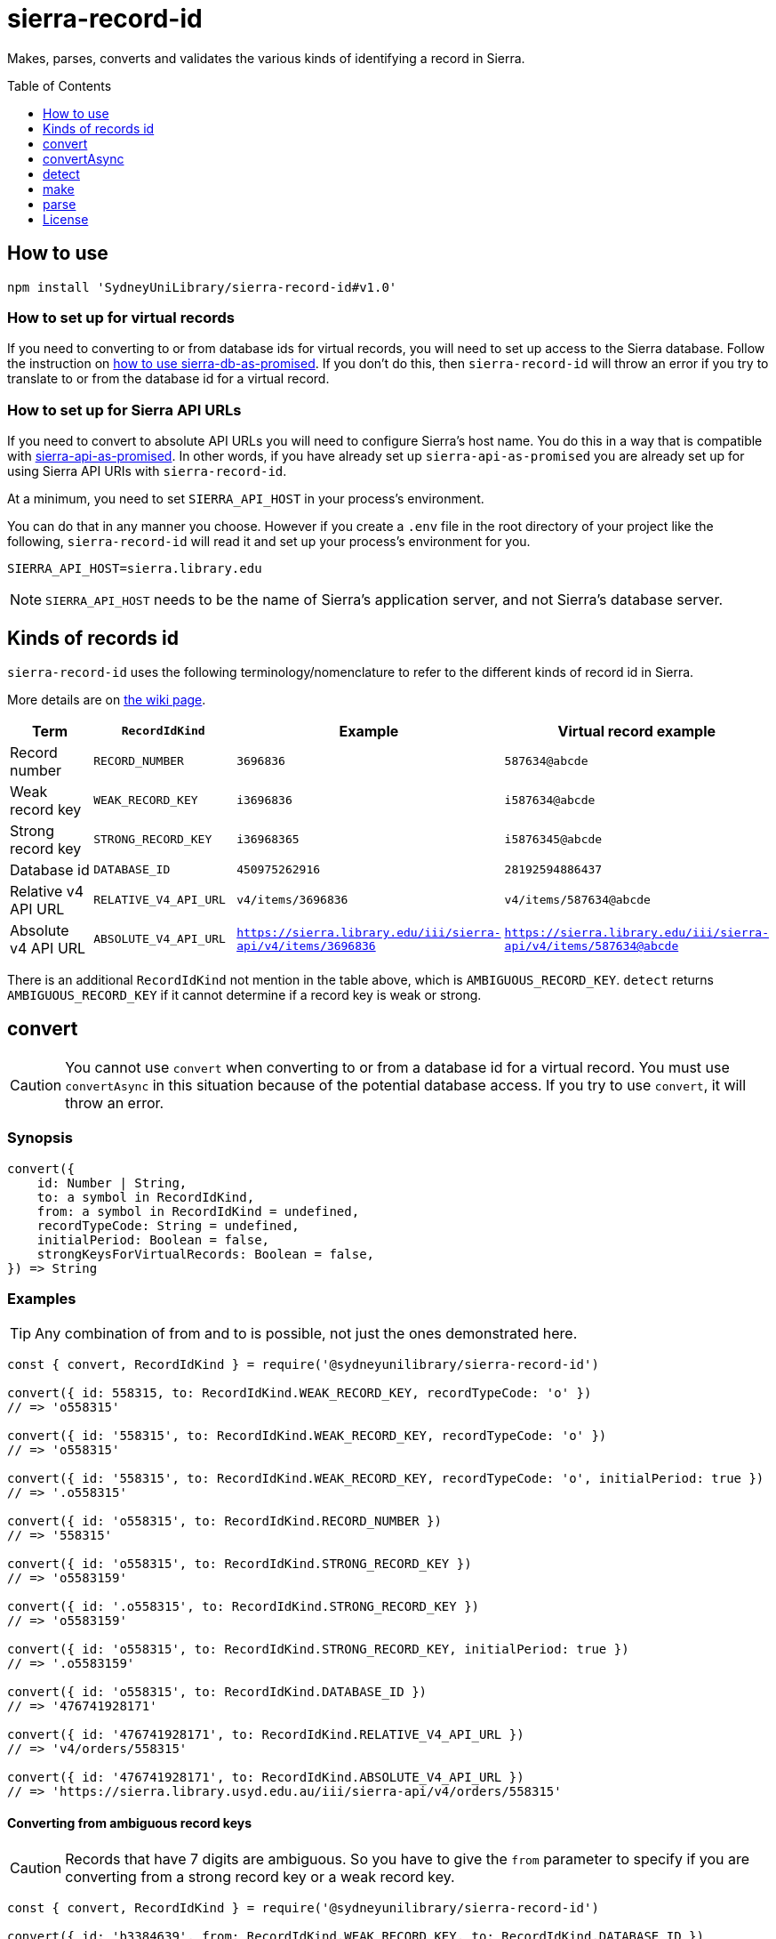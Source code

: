 :toc:
:toclevels: 1
:toc-placement!:
ifdef::env-github[]
:tip-caption: :bulb:
:note-caption: :information_source:
:important-caption: :heavy_exclamation_mark:
:caution-caption: :fire:
:warning-caption: :warning:
endif::[]

= sierra-record-id

Makes, parses, converts and validates the various kinds of identifying a record in Sierra.

toc::[]




== How to use

[source,bash]
npm install 'SydneyUniLibrary/sierra-record-id#v1.0'


=== How to set up for virtual records

If you need to converting to or from database ids for virtual records, you will need to set up access to the Sierra
database. Follow the instruction on https://github.com/SydneyUniLibrary/sierra-db-as-promised#how-to-use[how to use sierra-db-as-promised].
If you don't do this, then `sierra-record-id` will throw an error if you try to translate to or from the database id
for a virtual record.

=== How to set up for Sierra API URLs

If you need to convert to absolute API URLs you will need to configure Sierra's host name. You do this in a way that is
compatible with https://github.com/SydneyUniLibrary/sierra-api-as-promised[sierra-api-as-promised].
In other words, if you have already set up `sierra-api-as-promised` you are already set up for using Sierra API URIs
with `sierra-record-id`.

At a minimum, you need to set `SIERRA_API_HOST` in your process's environment.

You can do that in any manner you choose. However if you create a `.env` file in the root directory of your project like
the following, `sierra-record-id` will read it and set up your process's environment for you.

[source]
SIERRA_API_HOST=sierra.library.edu

[NOTE]
`SIERRA_API_HOST` needs to be the name of Sierra's application server, and not Sierra's database server.




== Kinds of records id

`sierra-record-id` uses the following terminology/nomenclature to refer to the different kinds of record id in Sierra.

More details are on https://github.com/SydneyUniLibrary/sierra-record-id/wiki/Kinds-of-record-id[the wiki page].

[options="header"]
|===
| Term                | `RecordIdKind`        | Example            | Virtual record example
| Record number       | `RECORD_NUMBER`       | `3696836`          | `587634@abcde`
| Weak record key     | `WEAK_RECORD_KEY`     | `i3696836`         | `i587634@abcde`
| Strong record key   | `STRONG_RECORD_KEY`   | `i36968365`        | `i5876345@abcde`
| Database id         | `DATABASE_ID`         | `450975262916`     | `28192594886437`
| Relative v4 API URL | `RELATIVE_V4_API_URL` | `v4/items/3696836` | `v4/items/587634@abcde`
| Absolute v4 API URL
| `ABSOLUTE_V4_API_URL`
| `https://sierra.library.edu/iii/sierra-api/v4/items/3696836`
| `https://sierra.library.edu/iii/sierra-api/v4/items/587634@abcde`
|===

There is an additional `RecordIdKind` not mention in the table above, which is `AMBIGUOUS_RECORD_KEY`.
`detect` returns `AMBIGUOUS_RECORD_KEY` if it cannot determine if a record key is weak or strong.




== convert

CAUTION: You cannot use `convert` when converting to or from a database id for a virtual record.
         You must use `convertAsync` in this situation because of the potential database access.
         If you try to use `convert`, it will throw an error.

=== Synopsis

[source,js]
----
convert({
    id: Number | String,
    to: a symbol in RecordIdKind,
    from: a symbol in RecordIdKind = undefined,
    recordTypeCode: String = undefined,
    initialPeriod: Boolean = false,
    strongKeysForVirtualRecords: Boolean = false,
}) => String
----

=== Examples

TIP: Any combination of from and to is possible, not just the ones demonstrated here.

[source,js]
----
const { convert, RecordIdKind } = require('@sydneyunilibrary/sierra-record-id')

convert({ id: 558315, to: RecordIdKind.WEAK_RECORD_KEY, recordTypeCode: 'o' })
// => 'o558315'

convert({ id: '558315', to: RecordIdKind.WEAK_RECORD_KEY, recordTypeCode: 'o' })
// => 'o558315'

convert({ id: '558315', to: RecordIdKind.WEAK_RECORD_KEY, recordTypeCode: 'o', initialPeriod: true })
// => '.o558315'

convert({ id: 'o558315', to: RecordIdKind.RECORD_NUMBER })
// => '558315'

convert({ id: 'o558315', to: RecordIdKind.STRONG_RECORD_KEY })
// => 'o5583159'

convert({ id: '.o558315', to: RecordIdKind.STRONG_RECORD_KEY })
// => 'o5583159'

convert({ id: 'o558315', to: RecordIdKind.STRONG_RECORD_KEY, initialPeriod: true })
// => '.o5583159'

convert({ id: 'o558315', to: RecordIdKind.DATABASE_ID })
// => '476741928171'

convert({ id: '476741928171', to: RecordIdKind.RELATIVE_V4_API_URL })
// => 'v4/orders/558315'

convert({ id: '476741928171', to: RecordIdKind.ABSOLUTE_V4_API_URL })
// => 'https://sierra.library.usyd.edu.au/iii/sierra-api/v4/orders/558315'
----

==== Converting from ambiguous record keys

CAUTION: Records that have 7 digits are ambiguous. So you have to give the `from` parameter to specify if you are
         converting from a strong record key or a weak record key.

[source,js]
----
const { convert, RecordIdKind } = require('@sydneyunilibrary/sierra-record-id')

convert({ id: 'b3384639', from: RecordIdKind.WEAK_RECORD_KEY, to: RecordIdKind.DATABASE_ID })
// => '420910179640'  Because record num is 3384632

convert({ id: 'b3384639', from: RecordIdKind.STRONG_RECORD_KEY, to: RecordIdKind.DATABASE_ID })
// => '420907133471'  Becasue record num is 338463 and 9 is check digit.

convert({ id: 'b3384639', to: RecordIdKind.DATABASE_ID })
// => throws an error
----

==== Unusual behaviour when converting virtual records id to strong record keys

[source,js]
----
convert({ id: 'i100993', to: RecordIdKind.STRONG_RECORD_KEY)
// => 'i100993x' A strong record key, as expected.

convert({ id: 'i100993@fhill', to: RecordIdKind.STRONG_RECORD_KEY)
// => 'i100993@fhill' !!!! A weak record key, even though we asked for a strong record key !!!!

convert({ id: 'i100993@fhill', to: RecordIdKind.STRONG_RECORD_KEY, strongKeysForVirtualRecords: true)
// => 'i100993x@fhill' Only now it is strong.
----

While this is unusual behaviour, `convert` is doing the right thing(TM).
See the `strongKeysForVirtualRecords` parameter for an explanation.

=== Parameters

CAUTION: You cannot give `RecordIdKind.AMBIGUOUS_RECORD_KEY` as either the `from` or `to` options.
         You must specify if the key is strong or weak.

CAUTION: If you give a `from` parameter but then give `convert` a record id of a different kind, the result of `convert`
         is not defined.

TIP: If you know what you are converting from, specify it in the `from` parameter. `convert` will then not have to call
     `detect` on the id you give it.

[options="header"]
|===
| Parameter | Required | Description

| id
| Yes
| A Number or a String that has the record id you want to convert.

| to
| Yes
| Specify kind of the record id you want to convert to. Use one of the `RecordIdKind` symbols.

| from
| No
| Specify kind of the record id you already have. Use one of the `RecordIdKind` symbols.
  If you don't give the `from` parameter, `convert` will use `detect` to try to determine the kind of the id you gave it.

| recordTypeCode
| Sometimes
| Only applicable when converting from (but not to) a record number, and in which case it is required.
  Specify the record type character of the record whose id you are converting. Give `a` for authority, `i` for item,
  `n` for invoice, and so on.

| initialPeriod
| No
| Defaults to `false`. Only applicable when converting to (but not from) a weak or strong record key.
  If `true` then the record key `convert` returns will start with an initial period. If `false` it won't.

| strongKeysForVirtualRecords
| No
| Defaults to `false`. Only applicable when converting to (but not from) a strong record keys for a virtual record.
  Sierra's own behaviour is to produce weak record keys for virtual records, even in situations where it
  would have produced a strong record key if the record was non-virtual. By default, `convert` will follows this behaviour.
  That is if you don't give the `strongKeysForVirtualRecords` parameter or you give `false` for it, `convert` will
  produce a weak record key for virtual records even if you give `RecordIdKind.STRONG_RECORD_KEY` for the `to` parameter.
  If you really do want strong record keys for virtual records, you need to give `true` for `strongKeysForVirtualRecords`
  in addition to giving `RecordIdKind.STRONG_RECORD_KEY` for the `to` parameter.

|===

=== Errors

`convert` will throw an error (in at least) the following situations.

* You did not give the `from` parameter and `detect` returned `RecordIdKind.AMBIGUOUS_RECORD_KEY` or `undefined`
  for the id you are trying to convert.

* You gave `RecordIdKind.AMBIGUOUS_RECORD_KEY` as either the `from` or `to` parameters.

* You are converting from a record number, but you haven't given the `recordTypeCode` parameter.

* You are converting to an absolute v4 api url but you have not set up for Sierra API URLs.

* You are converting to or from a database id for a virtual record.




== convertAsync

TIP: You must use `convertAsync` when converting to or from a database id for a virtual record.
     If you try to use `convert` in this situation, `convert` will throw an error.

`convertAsync` is the same as `convert` except it potentially does the conversion asynchronously. So it returns a Promise
that will eventually resolve with the kind of record id you want.

In reality, `convertAsync` will do the conversion synchronously except in the case of a database id for a virtual record,
and will return a Promise that is already resolved.

`convertAsync` will maintain a two-way cache of the association between the `@abcde` part of a record number and
the campus id inside a database id. This means only the first time a particular `@abcde` or campus id is encountered will
`convertAsync` need to use the Sierra database and will therefore need to do the conversion asynchronously. After then it
will be able to do conversions for that `@abcce` or campus id synchronously. (Although that doesn't mean you can start
using `convert` instead of `convertAsync`. Sorry.)

=== Synopsis
[source,js]
----
convertAsync({
    id: Number | String,
    to: a symbol in RecordIdKind,
    from: a symbol in RecordIdKind = undefined,
    recordTypeCode: String = undefined,
    initialPeriod: Boolean = false,
    strongKeysForVirtualRecords: Boolean = false,
}) => Promise<String>
----

=== Examples

.Using ECMAScript 2017
[source, js]
----
const { convertAsync, RecordIdKind } = require('@sydneyunilibrary/sierra-record-id')

async function a() {
    await convertAsync('1970745744342089', to: RecordIdKind.WEAK_RECORD_KEY) // => 'b572489@hsill'
}
----

.Using ECMAScript 2016
[source, js]
----
const { convertAsync, RecordIdKind } = require('@sydneyunilibrary/sierra-record-id')

function a() {
    convertAsync('1970745744342089', to: RecordIdKind.WEAK_RECORD_KEY)
    .then(weakRecordKey => {
        // => 'b572489@hsill'
    })
    .catch(err => {
        // Handle the error
    })
}
----


=== Parameters

See `convert` for details on the parameters.

=== Errors

`convertAsync` will not throw an error directly (notwithstanding any bugs). It will always return a Promise.

The Promise returned from `convertAsync` will reject in the same situations in which `convert` would throw an error.
Except of course for when you are converting to or from a database id for a virtual record.




== detect

CAUTION: Take heed that detection is not validation. If you give `detect` a string that is not a valid record id,
         it could incorrectly detect it. Do not rely on `detect` returning `undefined` for invalid record ids.
         Similarly do not assume `detect` not returning `undefined` means the record id is valid.

TIP: You can detect a database id without having set up `sierra-db-as-promised`.
     You can also detect an absolute API URL without having set up `SIERRA_API_HOST`.

=== Synopsis

[source,js]
detect(id: Number | String) => a symbol in RecordIdKind | undefined

=== Examples
[source,js]
----
const { detect, RecordIdKind } = require('@sydneyunilibrary/sierra-record-id')

detect(undefined) // => undefined
detect('') // => undefined
detect('something random, but see the warning above!') // => undefined

detect(3696836) // => RecordIdKind.RECORD_NUMBER
detect('3696836') // => RecordIdKind.RECORD_NUMBER
detect('o369683') // => RecordIdKind.WEAK_RECORD_KEY
detect('i3696836') // => RecordIdKind.AMBIGUOUS_RECORD_KEY
detect('i36968367') // => RecordIdKind.STRONG_RECORD_KEY
detect('450975262916') // => RecordIdKind.DATABASE_ID
detect('v4/items/3696836') // => RecordIdKind.RELATIVE_V4_API_URL
detect('https://sierra.library.edu/iii/sierra-api/v4/items/3696836') // => RecordIdKind.ABSOLUTE_V4_API_URL
----

`detect` correctly detects record keys that have an initial period, for example `.o369683` and `.i36968367`. It also
correctly detects record ids for virtual records like `587634@abcde`, `i587634@abcde`, `.i5876345@abcde` and
`v4/items/587634@abcde`.

* https://github.com/SydneyUniLibrary/sierra-record-id/wiki/Detection-logic[Detection logic]

=== Ambiguous record keys

Because record numbers can be 6 or 7 digits, `i3696836` is ambiguous. It could be a weak record key for the 7 digit
record number `3696836`, or it could be a strong key for the 6 digit record number `369683` with `6` being the check digit.

The previous paragraph notwithstanding, if the key for a 6 digit record number has an `x` check digit
(for example `o100007x`), `detect` will detect it as being strong and not as being ambiguous.




== make

CAUTION: The `make` functions are simple. If you given them garbage, they will produce garbage.
         It is on you to validate the inputs before you attempt to make records ids from them.

=== make.recordNumber

==== Synopsis

[source,js]
make.recordNumber({ recNum: String, campusCode: ?String }) => String

==== Examples

[source,js]
----
const { make } = require('@sydneyunilibrary/sierra-record-id')

make.recordNumber({ recNum: '3696836' }) // => '3696836'
make.recordNumber({ recNum: '587634', campusCode: 'abcde' }) // => '587634@abcde'
----

=== make.weakRecordKey

==== Synopsis

[source,js]
make.weakRecordKey({ recordTypeCode: String, recNum: String, campusCode: ?String,
                     initialPeriod: Boolean = false }) => String

==== Examples

[source,js]
----
const { make } = require('@sydneyunilibrary/sierra-record-id')

make.weakRecordKey({ recordTypeCode: 'i', recNum: '3696836' })
// => 'i3696836'
make.weakRecordKey({ recordTypeCode: 'i', recNum: '3696836', initialPeriod: true })
// => '.i3696836'

make.weakRecordKey({ recordTypeCode: 'i', recNum: '3696836', campusCode: 'abcde' })
// => 'i3696836@abcde'
make.weakRecordKey({ recordTypeCode: 'i', recNum: '3696836', campusCode: 'abcde', initialPeriod: true })
// => '.i3696836@abcde'
----

=== make.strongRecordKey

NOTE: `make.strongRecordKey` does not validate that the check digit you give it is correct for the given rec num.

NOTE: `make.strongRecordKey` will actually make a strong record key for virtual records. It does *not* follow Sierra's
      convention of producing only weak record keys for virtual records.

==== Synopsis

[source,js]
make.strongRecordKey({ recordTypeCode: String, recNum: String, checkDigit: String, campusCode: ?String,
                       initialPeriod: Boolean = false }) => String

==== Examples

[source,js]
----
const { make } = require('@sydneyunilibrary/sierra-record-id')

make.strongRecordKey({ recordTypeCode: 'i', recNum: '3696836', checkDigit: '5' })
// => 'i36968365'
make.strongRecordKey({ recordTypeCode: 'i', recNum: '3696836', checkDigit: '5', initialPeriod: true })
// => '.i36968365'

make.strongRecordKey({ recordTypeCode: 'i', recNum: '3696836', checkDigit: '5', campusCode: 'abcde' })
// => 'i36968365@abcde'
make.strongRecordKey({ recordTypeCode: 'i', recNum: '3696836', checkDigit: '5', campusCode: 'abcde',
                       initialPeriod: true })
// => '.i36968365@abcde'
----

=== make.databaseId

NOTE: When using `make.databaseId` with virtual records you need to give it the campus id and not the campus code.
      It will not convert a campus code into a campus id for you.

==== Synopsis

[source,js]
make.databaseId({ recordTypeCode: String, recNum: String, campusId: Number = 0 }) => String

==== Examples

[source,js]
----
const { make } = require('@sydneyunilibrary/sierra-record-id')

make.databaseId({ recordTypeCode: 'a', recNum: '1687568' })
// => '416613515280'
make.databaseId({ recordTypeCode: 'b', recNum: '2082103', campusId: 62 })
// => '17451869464937783'
----

=== make.relativeV4ApiUrl

NOTE: You need to give `make.relativeV4ApiUrl` an api record type and not a record type code.
      The `convertRecordTypeCodeToApiRecordType` function can help you if you have a record type code.

==== Synopsis

[source,js]
make.relativeV4ApiUrl({ apiRecordType: String, recNum: String, campusCode: ?String }) => String

==== Examples

[source,js]
----
const { make } = require('@sydneyunilibrary/sierra-record-id')

make.relativeV4ApiUrl({ apiRecordType: 'patrons', recNum: '3696836' })
// => 'v4/patrons/3696836'
make.relativeV4ApiUrl({ apiRecordType: 'bibs', recNum: '3696836', campusCode: 'abcde' })
// => 'v4/bibs/3696836@abcde'

const { convertRecordTypeCodeToApiRecordType } = require('@sydneyunilibrary/sierra-record-id')

make.relativeV4ApiUrl({ apiRecordType: convertRecordTypeCodeToApiRecordType('p'), recNum: '3696836' })
// => 'v4/patrons/3696836'
----

=== make.absoluteV4ApiUrl

NOTE: You need to give `make.absoluteV4ApiUrl` an api record type and not a record type code.
      The `convertRecordTypeCodeToApiRecordType` function can help you if you have a record type code.

NOTE: If you don't give the `apiHost` parameter, `make.absoluteV4ApiUrl` with use `SIERRA_API_HOST` in your
      process's environment.

NOTE: If you don't give the `apiPath` parameter, `make.absoluteV4ApiUrl` with use `SIERRA_API_PATH` in your process's
      environment variable. If your process's environment doesn't define `SIERRA_API_PATH`, `make.absoluteV4ApiUrl`
      falls back to `/iii/sierra-api/`.

==== Synopsis

[source,js]
make.absoluteV4ApiUrl({ apiRecordType: String, recNum: String, campusCode: ?String,
                        apiHost: ?String, apiPath: ?String }) => String

==== Examples

[source,js]
----
const { make } = require('@sydneyunilibrary/sierra-record-id')

make.absoluteV4ApiUrl({ apiRecordType: 'patrons', recNum: '3696836',
                        apiHost: 'some.library', apiPath: '/test/beta-api/' })
// => 'https://some.library/test/beta-api/v4/patrons/3696836'
make.absoluteV4ApiUrl({ apiRecordType: 'patrons', recNum: '3696836', campusCode: 'abcde'
                        apiHost: 'some.library', apiPath: '/test/beta-api/' })
// => 'https://some.library/test/beta-api/v4/patrons/3696836@abcde'

// Assuming process.env['SIERRA_API_HOST'] === 'library.uni.edu' and process.env['SIERRA_API_PATH'] === undefined
make.absoluteV4ApiUrl({ apiRecordType: 'patrons', recNum: '3696836' })
// => 'https://library.uni.edu/iii/sierra-api/v4/patrons/3696836'

// Assuming process.env['SIERRA_API_HOST'] === 'library.uni.edu' and process.env['SIERRA_API_PATH'] === '/blah/'
make.absoluteV4ApiUrl({ apiRecordType: 'patrons', recNum: '3696836' })
// => 'https://library.uni.edu/blah/v4/patrons/3696836'

const { convertRecordTypeCodeToApiRecordType } = require('@sydneyunilibrary/sierra-record-id')

// Assuming process.env['SIERRA_API_HOST'] === 'library.uni.edu' and process.env['SIERRA_API_PATH'] === undefined
make.relativeV4ApiUrl({ apiRecordType: convertRecordTypeCodeToApiRecordType('p'), recNum: '3696836' })
// => 'https://library.uni.edu/iii/sierra-api/v4/patrons/3696836'
----




== parse

CAUTION: The `parse` functions don't do much validation. If they can break apart the record id you give them, then they
         will and return a result. Just because you get a result from a `parse` function doesn't mean the record id was
         valid.

=== parse.recordNumber

==== Synopsis

[source,js]
parse.recordNumber(id: String)
    => { recNum: String, campusCode: ?String }

==== Examples

[source,js]
----
const { parse } = require('@sydneyunilibrary/sierra-record-id')

parse.recordNumber('3696836') // => { recNum: '3696836', campusCode: null }
parse.recordNumber('587634@abcde') // => { recNum: '587634', campusCode: 'abcde' }
----

=== parse.weakRecordKey

==== Synopsis

[source,js]
parse.weakRecordKey(id: String)
    => { recordTypeCode: String, recNum: String, campusCode: ?String }

==== Examples

[source,js]
----
const { parse } = require('@sydneyunilibrary/sierra-record-id')

parse.weakRecordKey('i3696836')
// => { recordTypeCode: 'i', recNum: '3696836', campusCode: null }
parse.weakRecordKey('.i3696836')
// => { recordTypeCode: 'i', recNum: '3696836', campusCode: null }
parse.weakRecordKey('i3696836@abcde')
// => { recordTypeCode: 'i', recNum: '3696836', campusCode: 'abcde' }
parse.weakRecordKey('.i3696836@abcde')
// => { recordTypeCode: 'i', recNum: '3696836', campusCode: 'abcde' }
----

=== parse.strongRecordKey

NOTE: `parse.strongRecordKey` does not validate that the check digit is correct for the rec num.

==== Synopsis

[source,js]
parse.strongRecordKey(id: String)
    => { recordTypeCode: String, recNum: String, checkDigit: String, campusCode: ?String }

==== Examples

[source,js]
----
const { parse } = require('@sydneyunilibrary/sierra-record-id')

parse.strongRecordKey('i36968365')
// => { recordTypeCode: 'i', recNum: '3696836', checkDigit: '5', campusCode: null }
parse.strongRecordKey('.i36968365')
// => { recordTypeCode: 'i', recNum: '3696836', checkDigit: '5', campusCode: null }

parse.strongRecordKey('i36968365@abcde')
// => { recordTypeCode: 'i', recNum: '3696836', checkDigit: '5', campusCode: 'abcde' }
parse.strongRecordKey('.i36968365@abcde')
// => { recordTypeCode: 'i', recNum: '3696836', checkDigit: '5', campusCode: 'abcde' }
----

=== parse.databaseId

NOTE: When using `parse.databaseId` with virtual records it will give you the campus id and not the campus code.
      It will not convert a campus id into a campus code for you.

==== Synopsis

[source,js]
parse.databaseId(id: String)
    => { recordTypeCode: String, recNum: String, campusId: Number }

==== Examples

[source,js]
----
const { parse } = require('@sydneyunilibrary/sierra-record-id')

parse.databaseId('416613515280')
// => { recordTypeCode: 'a', recNum: '1687568', campusId: 0 }
parse.databaseId('17451869464937783')
// => { recordTypeCode: 'b', recNum: '2082103', campusId: 62 }
----

=== parse.relativeV4ApiUrl

NOTE: `parse.relativeV4ApiUrl` will give you an api record type and not a record type code.
      The `convertApiRecordTypeToRecordTypeCode` function can help you if you want a record type code.

==== Synopsis

[source,js]
parse.relativeV4ApiUrl(id: String)
    => { apiRecordType: String, recNum: String, campusCode: ?String })

==== Examples

[source,js]
----
const { parse } = require('@sydneyunilibrary/sierra-record-id')

parse.relativeV4ApiUrl('v4/patrons/3696836')
// => { apiRecordType: 'patrons', recNum: '3696836', campusCode: null }
parse.relativeV4ApiUrl('v4/bibs/3696836@abcde')
// => { apiRecordType: 'bibs', recNum: '3696836', campusCode: 'abcde' }

const { convertApiRecordTypeToRecordTypeCode } = require('@sydneyunilibrary/sierra-record-id')

let parsedId = parse.relativeV4ApiUrl('v4/patrons/3696836')
Object.assign(
    parsedId,
    { recordTypeCode: convertApiRecordTypeToRecordTypeCode(parsedId.apiRecordType) }
)
// => { apiRecordType: 'patrons', recordTypeCode: 'p', recNum: '3696836', campusCode: null }
----

=== parse.absoluteV4ApiUrl

NOTE: `parse.absoluteV4ApiUrl` will give you an api record type and not a record type code.
      The `convertApiRecordTypeToRecordTypeCode` function can help you if you want a record type code.

NOTE: `parse.absoluteV4ApiUrl` will not validate the api host or api path of the absolute URL.

==== Synopsis

[source,js]
parse.absoluteV4ApiUrl(id: String)
    => { apiRecordType: String, recNum: String, campusCode: ?String, apiHost: String, apiPath: String }

==== Examples

[source,js]
----
const { parse } = require('@sydneyunilibrary/sierra-record-id')

parse.absoluteV4ApiUrl('https://some.library/iii/sierra-api/v4/patrons/3696836')
// => { apiRecordType: 'patrons', recNum: '3696836',
//      apiHost: 'some.library', apiPath: '/iii/sierra-api/' }

parse.absoluteV4ApiUrl('https://some.library/iii/sierra-api/v4/patrons/3696836@abcde')
// => { apiRecordType: 'patrons', recNum: '3696836', campusCode: 'abcde'
//      apiHost: 'some.library', apiPath: '/iii/sierra-api/' })

const { convertApiRecordTypeToRecordTypeCode } = require('@sydneyunilibrary/sierra-record-id')

let parsedId = parse.relativeV4ApiUrl('https://some.library/iii/sierra-api/v4/patrons/3696836')
Object.assign(
    parsedId,
    { recordTypeCode: convertApiRecordTypeToRecordTypeCode(parsedId.apiRecordType) }
)
// => { apiRecordType: 'patrons', recordTypeCode: 'p', recNum: '3696836', campusCode: null,
//      apiHost: 'some.library', apiPath: '/iii/sierra-api/' }
----




== License

Copyright (c) 2017  The University of Sydney Library

This program is free software: you can redistribute it and/or modify
it under the terms of the GNU General Public License as published by
the Free Software Foundation, either version 3 of the License, or
(at your option) any later version.

This program is distributed in the hope that it will be useful,
but WITHOUT ANY WARRANTY; without even the implied warranty of
MERCHANTABILITY or FITNESS FOR A PARTICULAR PURPOSE.  See the
GNU General Public License for more details.

You should have received a copy of the GNU General Public License
along with this program.  If not, see <http://www.gnu.org/licenses/>.
